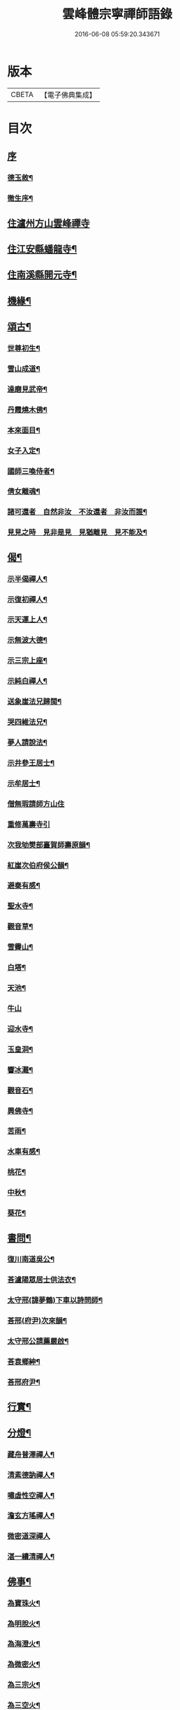 #+TITLE: 雲峰體宗寧禪師語錄 
#+DATE: 2016-06-08 05:59:20.343671

* 版本
 |     CBETA|【電子佛典集成】|

* 目次
** [[file:KR6q0548_001.txt::001-0975a0][序]]
*** [[file:KR6q0548_001.txt::001-0975a1][德玉敘¶]]
*** [[file:KR6q0548_001.txt::001-0975a21][徹生序¶]]
** [[file:KR6q0548_001.txt::001-0975c4][住瀘州方山雲峰禪寺]]
** [[file:KR6q0548_001.txt::001-0977b10][住江安縣蟠龍寺¶]]
** [[file:KR6q0548_001.txt::001-0977c10][住南溪縣開元寺¶]]
** [[file:KR6q0548_001.txt::001-0978b21][機緣¶]]
** [[file:KR6q0548_001.txt::001-0978c23][頌古¶]]
*** [[file:KR6q0548_001.txt::001-0978c24][世尊初生¶]]
*** [[file:KR6q0548_001.txt::001-0978c27][雪山成道¶]]
*** [[file:KR6q0548_001.txt::001-0978c30][達磨見武帝¶]]
*** [[file:KR6q0548_001.txt::001-0979a3][丹霞燒木佛¶]]
*** [[file:KR6q0548_001.txt::001-0979a6][本來面目¶]]
*** [[file:KR6q0548_001.txt::001-0979a9][女子入定¶]]
*** [[file:KR6q0548_001.txt::001-0979a11][國師三喚侍者¶]]
*** [[file:KR6q0548_001.txt::001-0979a13][倩女離魂¶]]
*** [[file:KR6q0548_001.txt::001-0979a16][諸可還者　自然非汝　不汝還者　非汝而誰¶]]
*** [[file:KR6q0548_001.txt::001-0979a19][見見之時　見非是見　見猶離見　見不能及¶]]
** [[file:KR6q0548_001.txt::001-0979a22][偈¶]]
*** [[file:KR6q0548_001.txt::001-0979a23][示半偈禪人¶]]
*** [[file:KR6q0548_001.txt::001-0979a26][示復初禪人¶]]
*** [[file:KR6q0548_001.txt::001-0979a29][示天運上人¶]]
*** [[file:KR6q0548_001.txt::001-0979b2][示無波大德¶]]
*** [[file:KR6q0548_001.txt::001-0979b5][示三宗上座¶]]
*** [[file:KR6q0548_001.txt::001-0979b8][示純白禪人¶]]
*** [[file:KR6q0548_001.txt::001-0979b11][送象崖法兄歸閩¶]]
*** [[file:KR6q0548_001.txt::001-0979b14][哭四維法兄¶]]
*** [[file:KR6q0548_001.txt::001-0979b17][夢人請說法¶]]
*** [[file:KR6q0548_001.txt::001-0979b20][示井參王居士¶]]
*** [[file:KR6q0548_001.txt::001-0979b23][示牟居士¶]]
*** [[file:KR6q0548_001.txt::001-0979b25][僧無瑕請師方山住]]
*** [[file:KR6q0548_001.txt::001-0979b30][重修萬壽寺引]]
*** [[file:KR6q0548_001.txt::001-0979c5][次我劬樊部臺賀師壽原韻¶]]
*** [[file:KR6q0548_001.txt::001-0979c9][紅崖次伯府侯公韻¶]]
*** [[file:KR6q0548_001.txt::001-0979c13][避秦有感¶]]
*** [[file:KR6q0548_001.txt::001-0979c16][聖水寺¶]]
*** [[file:KR6q0548_001.txt::001-0979c19][觀音草¶]]
*** [[file:KR6q0548_001.txt::001-0979c22][雪霽山¶]]
*** [[file:KR6q0548_001.txt::001-0979c25][白塔¶]]
*** [[file:KR6q0548_001.txt::001-0979c28][天池¶]]
*** [[file:KR6q0548_001.txt::001-0979c30][牛山]]
*** [[file:KR6q0548_001.txt::001-0980a4][迎水寺¶]]
*** [[file:KR6q0548_001.txt::001-0980a7][玉皇洞¶]]
*** [[file:KR6q0548_001.txt::001-0980a10][響冰灘¶]]
*** [[file:KR6q0548_001.txt::001-0980a13][觀音石¶]]
*** [[file:KR6q0548_001.txt::001-0980a16][興佛寺¶]]
*** [[file:KR6q0548_001.txt::001-0980a19][苦雨¶]]
*** [[file:KR6q0548_001.txt::001-0980a22][水車有感¶]]
*** [[file:KR6q0548_001.txt::001-0980a25][桃花¶]]
*** [[file:KR6q0548_001.txt::001-0980a28][中秋¶]]
*** [[file:KR6q0548_001.txt::001-0980a30][葵花¶]]
** [[file:KR6q0548_001.txt::001-0980b3][書問¶]]
*** [[file:KR6q0548_001.txt::001-0980b4][復川南道吳公¶]]
*** [[file:KR6q0548_001.txt::001-0980b12][荅瀘陽眾居士供法衣¶]]
*** [[file:KR6q0548_001.txt::001-0980b16][太守邢(諱夢鶴)下車以詩問師¶]]
*** [[file:KR6q0548_001.txt::001-0980b19][荅邢(府尹)次來韻¶]]
*** [[file:KR6q0548_001.txt::001-0980b22][太守邢公請薦嚴啟¶]]
*** [[file:KR6q0548_001.txt::001-0980b27][荅袁鄉紳¶]]
*** [[file:KR6q0548_001.txt::001-0980c2][荅邢府尹¶]]
** [[file:KR6q0548_001.txt::001-0980c8][行實¶]]
** [[file:KR6q0548_001.txt::001-0981a18][分燈¶]]
*** [[file:KR6q0548_001.txt::001-0981a19][藏舟普澤禪人¶]]
*** [[file:KR6q0548_001.txt::001-0981a22][清素德訥禪人¶]]
*** [[file:KR6q0548_001.txt::001-0981a25][嘯虛性空禪人¶]]
*** [[file:KR6q0548_001.txt::001-0981a28][澹玄方瑤禪人¶]]
*** [[file:KR6q0548_001.txt::001-0981a30][微密道深禪人]]
*** [[file:KR6q0548_001.txt::001-0981b4][湛一續清禪人¶]]
** [[file:KR6q0548_001.txt::001-0981b7][佛事¶]]
*** [[file:KR6q0548_001.txt::001-0981b8][為寶珠火¶]]
*** [[file:KR6q0548_001.txt::001-0981b11][為明脫火¶]]
*** [[file:KR6q0548_001.txt::001-0981b14][為海澄火¶]]
*** [[file:KR6q0548_001.txt::001-0981b17][為微密火¶]]
*** [[file:KR6q0548_001.txt::001-0981b20][為三宗火¶]]
*** [[file:KR6q0548_001.txt::001-0981b24][為三空火¶]]
*** [[file:KR6q0548_001.txt::001-0981b27][為參己火¶]]
*** [[file:KR6q0548_001.txt::001-0981b30][為雲封火¶]]

* 卷
[[file:KR6q0548_001.txt][雲峰體宗寧禪師語錄 1]]

